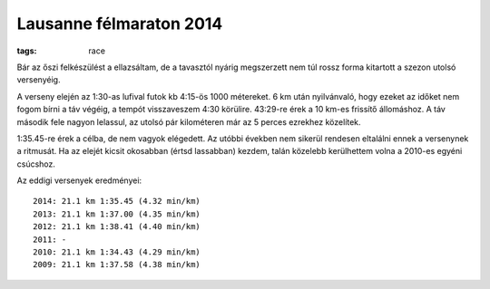 Lausanne félmaraton 2014
========================
:tags: race

Bár az őszi felkészülést a ellazsáltam, de a tavasztól nyárig megszerzett nem túl rossz forma kitartott a szezon utolsó versenyéig.

A verseny elején az 1:30-as lufival futok kb 4:15-ös 1000 métereket.  6 km után nyilvánvaló, hogy ezeket az időket nem fogom bírni a táv végéig, a tempót visszaveszem 4:30 körülire.  43:29-re érek a 10 km-es frissítő állomáshoz.  A táv második fele nagyon lelassul, az utolsó pár kilométeren már az 5 perces ezrekhez közelítek.

1:35.45-re érek a célba, de nem vagyok elégedett.  Az utóbbi években nem sikerül rendesen eltalálni ennek a versenynek a  ritmusát.  Ha az elejét kicsit okosabban (értsd lassabban) kezdem, talán közelebb kerülhettem volna a 2010-es egyéni csúcshoz.

Az eddigi versenyek eredményei::

    2014: 21.1 km 1:35.45 (4.32 min/km)
    2013: 21.1 km 1:37.00 (4.35 min/km)
    2012: 21.1 km 1:38.41 (4.40 min/km)
    2011: -
    2010: 21.1 km 1:34.43 (4.29 min/km)
    2009: 21.1 km 1:37.58 (4.38 min/km)
